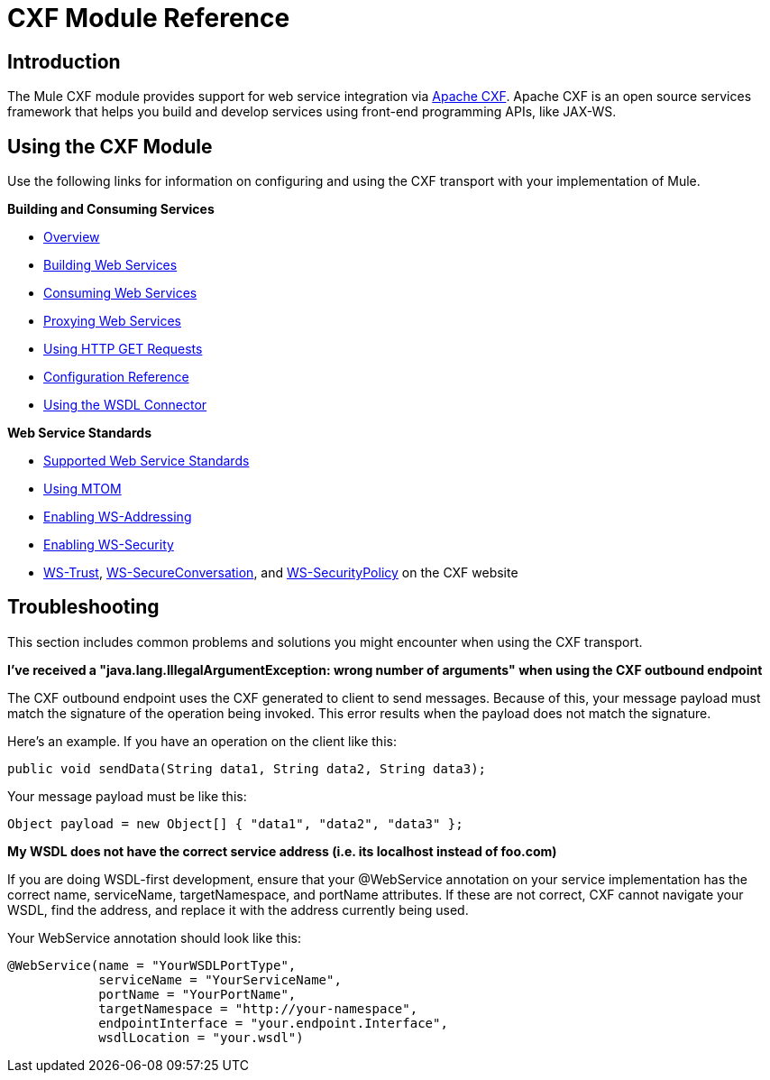 = CXF Module Reference

== Introduction

The Mule CXF module provides support for web service integration via http://incubator.apache.org/cxf/[Apache CXF]. Apache CXF is an open source services framework that helps you build and develop services using front-end programming APIs, like JAX-WS.

== Using the CXF Module

Use the following links for information on configuring and using the CXF transport with your implementation of Mule.

*Building and Consuming Services*

* link:/docs/display/34X/CXF+Module+Overview[Overview]
* link:/docs/display/34X/Building+Web+Services+with+CXF[Building Web Services]
* link:/docs/display/34X/Consuming+Web+Services+with+CXF[Consuming Web Services]
* link:/docs/display/34X/Proxying+Web+Services+with+CXF[Proxying Web Services]
* link:/docs/display/34X/Using+HTTP+GET+Requests[Using HTTP GET Requests]
* link:/docs/display/34X/CXF+Module+Configuration+Reference[Configuration Reference]
* link:/docs/display/34X/WSDL+Connectors[Using the WSDL Connector]

*Web Service Standards*

* link:/docs/display/34X/Supported+Web+Service+Standards[Supported Web Service Standards]
* link:/docs/display/34X/Using+MTOM[Using MTOM]
* link:/docs/display/34X/Enabling+WS-Addressing[Enabling WS-Addressing]

* link:/docs/display/34X/Enabling+WS-Security[Enabling WS-Security]
* http://cxf.apache.org/docs/ws-trust.html[WS-Trust], http://cxf.apache.org/docs/ws-secureconversation.html[WS-SecureConversation], and http://cxf.apache.org/docs/ws-securitypolicy.html[WS-SecurityPolicy] on the CXF website

== Troubleshooting

This section includes common problems and solutions you might encounter when using the CXF transport.

*I've received a "java.lang.IllegalArgumentException: wrong number of arguments" when using the CXF outbound endpoint*

The CXF outbound endpoint uses the CXF generated to client to send messages. Because of this, your message payload must match the signature of the operation being invoked. This error results when the payload does not match the signature.

Here's an example. If you have an operation on the client like this:

[source]
----
public void sendData(String data1, String data2, String data3);
----

Your message payload must be like this:

[source]
----
Object payload = new Object[] { "data1", "data2", "data3" };
----

*My WSDL does not have the correct service address (i.e. its localhost instead of foo.com)*

If you are doing WSDL-first development, ensure that your @WebService annotation on your service implementation has the correct name, serviceName, targetNamespace, and portName attributes. If these are not correct, CXF cannot navigate your WSDL, find the address, and replace it with the address currently being used.

Your WebService annotation should look like this:

[source]
----
@WebService(name = "YourWSDLPortType",
            serviceName = "YourServiceName",
            portName = "YourPortName",
            targetNamespace = "http://your-namespace",
            endpointInterface = "your.endpoint.Interface",
            wsdlLocation = "your.wsdl")
----
